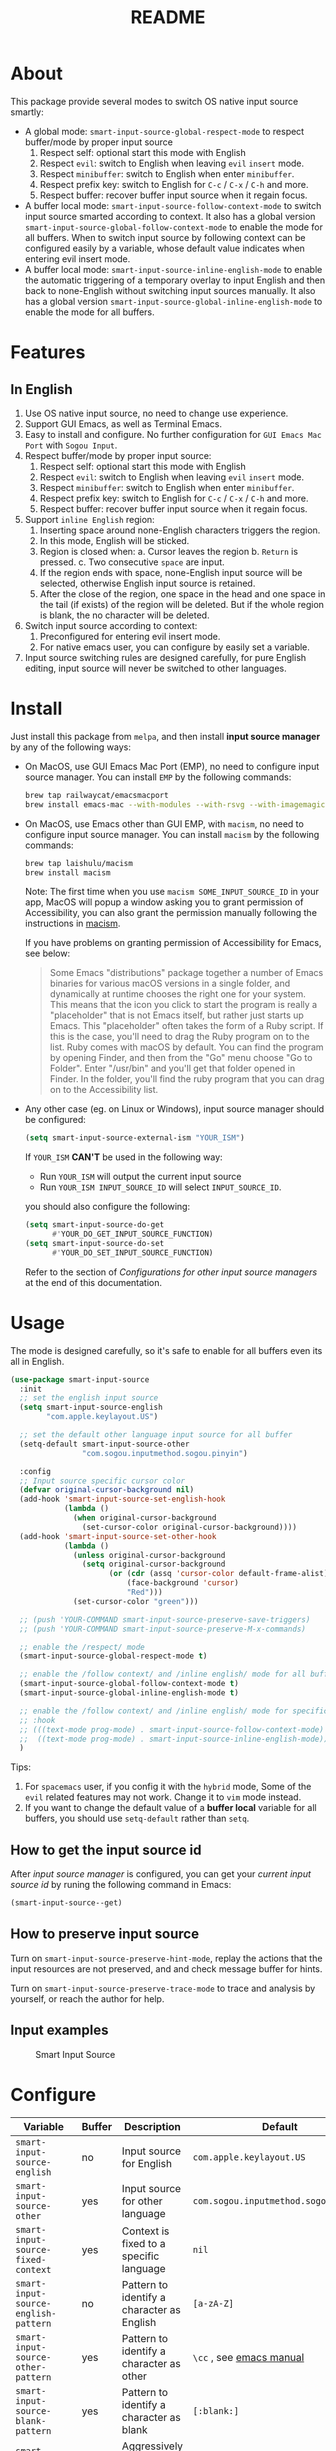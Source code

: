 #+TITLE: README
[[https://melpa.org/#/smart-input-source][file:https://melpa.org/packages/smart-input-source-badge.svg]]

* About
This package provide several modes to switch OS native input source smartly:

- A global mode: ~smart-input-source-global-respect-mode~ to respect buffer/mode
  by proper input source
  1. Respect self: optional start this mode with English
  2. Respect ~evil~: switch to English when leaving ~evil~ ~insert~ mode.
  3. Respect ~minibuffer~: switch to English when enter ~minibuffer~.
  4. Respect prefix key: switch to English for ~C-c~ / ~C-x~ / ~C-h~ and more.
  5. Respect buffer: recover buffer input source when it regain focus.
- A buffer local mode: ~smart-input-source-follow-context-mode~ to switch input
  source smarted according to context. It also has a global version
  ~smart-input-source-global-follow-context-mode~ to enable the mode for all
  buffers. When to switch input source by following context can be configured
  easily by a variable, whose default value indicates when entering evil insert
  mode.
- A buffer local mode: ~smart-input-source-inline-english-mode~ to enable the
  automatic triggering of a temporary overlay to input English and then back to
  none-English without switching input sources manually. It also has a global
  version ~smart-input-source-global-inline-english-mode~ to enable the mode for
  all buffers.

* Features
**  In English
1. Use OS native input source, no need to change use experience.
2. Support GUI Emacs, as well as Terminal Emacs.
3. Easy to install and configure. No further configuration for
   ~GUI Emacs Mac Port~ with ~Sogou Input~.
4. Respect buffer/mode by proper input source:
   1) Respect self: optional start this mode with English
   2) Respect ~evil~: switch to English when leaving ~evil~ ~insert~ mode.
   3) Respect ~minibuffer~: switch to English when enter ~minibuffer~.
   4) Respect prefix key: switch to English for ~C-c~ / ~C-x~ / ~C-h~ and more.
   5) Respect buffer: recover buffer input source when it regain focus.
5. Support ~inline English~ region:
   1) Inserting space around none-English characters triggers the region.
   2) In this mode, English will be sticked.
   3) Region is closed when:
      a. Cursor leaves the region
      b. ~Return~ is pressed.
      c. Two consecutive ~space~ are input.
   4) If the region ends with space, none-English input source will be
      selected, otherwise English input source is retained.
   5) After the close of the region, one space in the head and one space in the
      tail (if exists) of the region will be deleted. But if the whole region is
      blank, the no character will be deleted.
6. Switch input source according to context:
   1) Preconfigured for entering evil insert mode.
   2) For native emacs user, you can configure by easily set a variable.
7. Input source switching rules are designed carefully, for pure English
   editing, input source will never be switched to other languages.

* Install
Just install this package from ~melpa~, and then install *input source manager*
by any of the following ways:
- On MacOS, use GUI Emacs Mac Port (EMP), no need to configure input source
  manager. You can install ~EMP~ by the following commands:
  #+BEGIN_SRC bash
  brew tap railwaycat/emacsmacport
  brew install emacs-mac --with-modules --with-rsvg --with-imagemagick --with-natural-title-bar
  #+END_SRC
- On MacOS, use Emacs other than GUI EMP, with ~macism~, no need to configure
  input source manager. You can install ~macism~ by the following commands:
  #+BEGIN_SRC bash
  brew tap laishulu/macism
  brew install macism
  #+END_SRC
  Note: The first time when you use ~macism SOME_INPUT_SOURCE_ID~ in your app,
  MacOS will popup a window asking you to grant permission of Accessibility, you
  can also grant the permission manually following the instructions in [[https://github.com/laishulu/macism/][macism]].

  If you have problems on granting permission of Accessibility for Emacs, see
  below:
  #+BEGIN_QUOTE
  Some Emacs "distributions" package together a number of Emacs binaries for
  various macOS versions in a single folder, and dynamically at runtime chooses
  the right one for your system. This means that the icon you click to start the
  program is really a "placeholder" that is not Emacs itself, but rather just
  starts up Emacs. This "placeholder" often takes the form of a Ruby script. If
  this is the case, you'll need to drag the Ruby program on to the list. Ruby
  comes with macOS by default. You can find the program by opening Finder, and
  then from the "Go" menu choose "Go to Folder". Enter "/usr/bin" and you'll get
  that folder opened in Finder. In the folder, you'll find the ruby program that
  you can drag on to the Accessibility list.
  #+END_QUOTE
- Any other case (eg. on Linux or Windows), input source manager should be
  configured:
  #+BEGIN_SRC lisp
  (setq smart-input-source-external-ism "YOUR_ISM")
  #+END_SRC

  If ~YOUR_ISM~ *CAN'T* be used in the following way:
  + Run ~YOUR_ISM~ will output the current input source
  + Run ~YOUR_ISM INPUT_SOURCE_ID~ will select ~INPUT_SOURCE_ID~.

  you should also configure the following:
  #+BEGIN_SRC lisp
  (setq smart-input-source-do-get
        #'YOUR_DO_GET_INPUT_SOURCE_FUNCTION)
  (setq smart-input-source-do-set
        #'YOUR_DO_SET_INPUT_SOURCE_FUNCTION)
  #+END_SRC
  Refer to the section of /Configurations for other input source managers/
  at the end of this documentation.
 
* Usage
The mode is designed carefully, so it's safe to enable for all buffers even
its all in English.

#+BEGIN_SRC lisp
(use-package smart-input-source
  :init
  ;; set the english input source
  (setq smart-input-source-english
        "com.apple.keylayout.US")

  ;; set the default other language input source for all buffer
  (setq-default smart-input-source-other
                "com.sogou.inputmethod.sogou.pinyin")

  :config
  ;; Input source specific cursor color
  (defvar original-cursor-background nil)
  (add-hook 'smart-input-source-set-english-hook
            (lambda ()
              (when original-cursor-background
                (set-cursor-color original-cursor-background))))
  (add-hook 'smart-input-source-set-other-hook
            (lambda ()
              (unless original-cursor-background
                (setq original-cursor-background
                      (or (cdr (assq 'cursor-color default-frame-alist))
                          (face-background 'cursor)
                          "Red")))
              (set-cursor-color "green")))

  ;; (push 'YOUR-COMMAND smart-input-source-preserve-save-triggers)
  ;; (push 'YOUR-COMMAND smart-input-source-preserve-M-x-commands)

  ;; enable the /respect/ mode
  (smart-input-source-global-respect-mode t)

  ;; enable the /follow context/ and /inline english/ mode for all buffers
  (smart-input-source-global-follow-context-mode t)
  (smart-input-source-global-inline-english-mode t)

  ;; enable the /follow context/ and /inline english/ mode for specific buffers
  ;; :hook
  ;; (((text-mode prog-mode) . smart-input-source-follow-context-mode)
  ;;  ((text-mode prog-mode) . smart-input-source-inline-english-mode))
  )
#+END_SRC

Tips:
1. For ~spacemacs~ user, if you config it with the ~hybrid~ mode, Some of the
   ~evil~ related features may not work. Change it to ~vim~ mode instead.
2. If you want to change the default value of a *buffer local* variable for all
   buffers, you should use ~setq-default~ rather than ~setq~.

**  How to get the input source id
After /input source manager/ is configured, you can get your /current
input source id/ by runing the following command in Emacs:
#+BEGIN_SRC lisp
(smart-input-source--get)
#+END_SRC

**  How to preserve input source
Turn on ~smart-input-source-preserve-hint-mode~, replay the actions that the
input resources are not preserved, and and check message buffer for hints.

Turn on ~smart-input-source-preserve-trace-mode~ to trace and analysis by
yourself, or reach the author for help.

**  Input examples
#+CAPTION: Smart Input Source 
[[./screenshots/smart-input-source.png]]

* Configure

| Variable                                            | Buffer | Description                                        | Default                              |
|-----------------------------------------------------+--------+----------------------------------------------------+--------------------------------------|
| ~smart-input-source-english~                        | no     | Input source for English                           | ~com.apple.keylayout.US~             |
| ~smart-input-source-other~                          | yes    | Input source for other language                    | ~com.sogou.inputmethod.sogou.pinyin~ |
| ~smart-input-source-fixed-context~                  | yes    | Context is fixed to a specific language            | ~nil~                                |
| ~smart-input-source-english-pattern~                | no     | Pattern to identify a character as English         | ~[a-zA-Z]~                           |
| ~smart-input-source-other-pattern~                  | yes    | Pattern to identify a character as other           | ~\cc~ , see [[https://www.gnu.org/software/emacs/manual/html_node/emacs/Regexp-Backslash.html][emacs manual]]             |
| ~smart-input-source-blank-pattern~                  | yes    | Pattern to identify a character as blank           | ~[:blank:]~                          |
| ~smart-input-source-aggressive-line~                | yes    | Aggressively detect context across blank lines     | ~t~                                  |
| ~smart-input-source-external-ism~                   | no     | input resource manager                             | ~macism~                             |
| ~smart-input-source-do-get~                         | no     | Function to get the current input source           | determined from the environment      |
| ~smart-input-source-do-set~                         | no     | Function to set the input source                   | determined from the environment      |
| ~smart-inpu-source-set-english-hook~                | no     | Hook to run after set input source to English      | nil                                  |
| ~smart-inpu-source-set-other-hook~                  | no     | Hook to run after set input source to other        | nil                                  |
| ~smart-input-source-start-with-english~             | no     | Switch to English for `respect-mode'               | ~t~                                  |
| ~smart-input-source-prefix-override-keys~           | no     | Prefix keys to be respected                        | '("C-c" "C-x" "C-h")                 |
| ~smart-input-source-prefix-override-recap-triggers~ | no     | Functions trigger the recap of the prefix override | see variable doc                     |
| ~smart-input-source-preserve-save-triggers~         | no     | Commands trigger the save of input source          | see variable doc                     |
| ~smart-input-source-preserve-preserve-M-x-commands~ | no     | Commands execute extended command                  | see variable doc                     |
| ~smart-input-source-follow-context-hooks~           | no     | Hooks trigger the context following                | see variable doc                     |
| ~smart-input-source-save-hooks~                     | no     | Hooks trigger the save of the input source         | see variable doc                     |
|-----------------------------------------------------+--------+----------------------------------------------------+--------------------------------------|


| Face Name                                | Description                                |
|------------------------------------------+--------------------------------------------|
| ~smart-input-source-inline-english-face~ | Face for the online English region overlay |
|------------------------------------------+--------------------------------------------|

* How to
** Configure other input source managers
*** Example: ~fcitx~
~fcitx~ is a input method framework popular among Chinese Linux users.
~fcitx-remote~ can serve as an input source manager for `fcitx`, and you can
configure as following:
#+BEGIN_SRC lisp
(require 'subr-x)
(setq smart-input-source-external-ism "fcitx-remote")
(setq smart-input-source-english "1")
(setq-default smart-input-source-other "2")
(setq smart-input-source-do-get
      (lambda()
        (string-trim
         (shell-command-to-string
          smart-input-source-external-ism))))
(setq smart-input-source-do-set
      (lambda(source)
        (pcase source
          ("1" (string-trim (shell-command-to-string
                             (concat smart-input-source-external-ism " -c"))))
          ("2" (string-trim (shell-command-to-string
                             (concat smart-input-source-external-ism " -o")))))))
#+END_SRC

*** Example: ~ibus~
~ibus~ is another popular input method framework in the Linux world.
You can configure as following:
#+BEGIN_SRC lisp
(require 'subr-x)
(setq smart-input-source-external-ism "ibus")
(setq smart-input-source-english "xkb:us::eng")
(setq-default smart-input-source-other "OTHER_INPUT_SOURCE")
(setq smart-input-source-do-get
      (lambda()
        (string-trim (shell-command-to-string
          (concat smart-input-source-external-ism " engine")))))
(setq smart-input-source-do-set
      (lambda(source)
        (string-trim (shell-command-to-string
          (concat smart-input-source-external-ism " engine " source)))))
#+END_SRC

*** Example: ~im-select~
[[https://github.com/daipeihust/im-select][im-select]] can be used as input source manager in Microsoft Windows.
It fulfills the requirements as a drop-in replacement of ~macism~, thus its
configuration is simpler than other input source managers.
#+BEGIN_SRC lisp
(setq smart-input-source-external-ism "im-select.exe")
(setq smart-input-source-english "ENGLISH_INPUT_SOURCE")
(setq-default smart-input-source-other "OTHER_INPUT_SOURCE")
#+END_SRC

However, because even though ~im-select~ supports switching different input
languages, it does not support multiple input methods in the same lanuage,
thus you should ensure that in each input language there is only one input
method, just like the following screenshot.

#+CAPTION: Smart input source
[[./screenshots/windows-im-select.jpg]]

** Input source specific cursor color
#+BEGIN_SRC lisp
(defvar original-cursor-background nil)
(add-hook 'smart-input-source-set-english-hook
          (lambda ()
            (when original-cursor-background
              (set-cursor-color original-cursor-background))))
(add-hook 'smart-input-source-set-other-hook
          (lambda ()
            (unless original-cursor-background
              (setq original-cursor-background
                    (or (cdr (assq 'cursor-color default-frame-alist))
                        (face-background 'cursor)
                        "Red")))
            (set-cursor-color "green")))
#+END_SRC

Note: Cursor face won't change if the input source is switched through OS,
rather than:
1. Switched by this package automatically.
2. Switched by ~smart-input-source-switch~.
3. Set directly by ~smart-input-source-set-english~.
4. Set directly by ~smart-input-source-set-other~.
